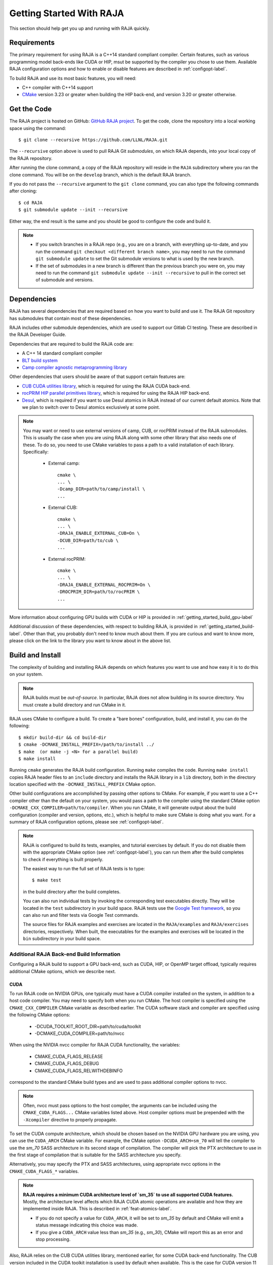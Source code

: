 .. ##
.. ## Copyright (c) 2016-22, Lawrence Livermore National Security, LLC
.. ## and RAJA project contributors. See the RAJA/LICENSE file
.. ## for details.
.. ##
.. ## SPDX-License-Identifier: (BSD-3-Clause)
.. ##


.. _getting_started-label:

*************************
Getting Started With RAJA
*************************

This section should help get you up and running with RAJA quickly.

============
Requirements
============

The primary requirement for using RAJA is a C++14 standard compliant compiler.
Certain features, such as various programming model back-ends like CUDA or HIP, 
msut be supported by the compiler you chose to use them. Available RAJA
configuration options and how to enable or disable features are described 
in :ref:`configopt-label`. 

To build RAJA and use its most basic features, you will need:

- C++ compiler with C++14 support
- `CMake <https://cmake.org/>`_ version 3.23 or greater when building the HIP back-end, and version 3.20 or greater otherwise.


==================
Get the Code
==================

The RAJA project is hosted on GitHub: 
`GitHub RAJA project <https://github.com/LLNL/RAJA>`_. To get the code, clone 
the repository into a local working space using the command::

   $ git clone --recursive https://github.com/LLNL/RAJA.git

The ``--recursive`` option above is used to pull RAJA Git *submodules*, on 
which RAJA depends, into your local copy of the RAJA repository.

After running the clone command, a copy of the RAJA repository will reside in
the ``RAJA`` subdirectory where you ran the clone command. You will be on the 
``develop`` branch, which is the default RAJA branch.

If you do not pass the ``--recursive`` argument to the ``git clone``
command, you can also type the following commands after cloning::

  $ cd RAJA
  $ git submodule update --init --recursive

Either way, the end result is the same and you should be good to configure the
code and build it.

.. note:: * If you switch branches in a RAJA repo (e.g., you are on a branch,
            with everything up-to-date, and you run the command 
            ``git checkout <different branch name>``, you may need to run 
            the command ``git submodule update`` to set the Git submodule 
            versions to what is used by the new branch.
          * If the set of submodules in a new branch is different than the
            previous branch you were on, you may need to run the command
            ``git submodule update --init --recursive`` to pull in the 
            correct set of submodule and versions.

.. _getting_started_depend-label:

==================
Dependencies
==================

RAJA has several dependencies that are required based on how you want to
build and use it. The RAJA Git repository has submodules that contain 
most of these dependencies.

RAJA includes other submodule dependencies, which are used to support our 
Gitlab CI testing. These are described in the RAJA Developer Guide. 

Dependencies that are required to build the RAJA code are:

- A C++ 14 standard compliant compiler
- `BLT build system <https://github.com/LLNL/blt>`_
- `Camp compiler agnostic metaprogramming library  <https://github.com/LLNL/camp>`_

Other dependencies that users should be aware of that support certain 
features are:

- `CUB CUDA utilities library <https://github.com/NVlabs/cub>`_, which is required for using the RAJA CUDA back-end.
- `rocPRIM HIP parallel primitives library <https://github.com/ROCmSoftwarePlatform/rocPRIM.git>`_, which is required for using the RAJA HIP back-end.
- `Desul <https://github.com/desul/desul>`_, which is required if you want to use Desul atomics in RAJA instead of our current default atomics. Note that we plan to switch over to Desul atomics exclusively at some point.

.. note:: You may want or need to use external versions of camp, CUB, or 
          rocPRIM instead of the RAJA submodules. This is usually the case
          when you are using RAJA along with some other library that also
          needs one of these. To do so, you need to use CMake variables to 
          pass a path to a valid installation of each library. Specifically:

            * External camp::

                cmake \
                ... \
                -Dcamp_DIR=path/to/camp/install \
                ...

            * External CUB::

                cmake \
                ... \ 
                -DRAJA_ENABLE_EXTERNAL_CUB=On \
                -DCUB_DIR=path/to/cub \
                ...

            * External rocPRIM:: 

                cmake \
                ... \
                -DRAJA_ENABLE_EXTERNAL_ROCPRIM=On \
                -DROCPRIM_DIR=path/to/rocPRIM \
                ... 

More information about configuring GPU builds with CUDA or HIP is provided
in :ref:`getting_started_build_gpu-label`

Additional discussion of these dependencies, with respect to building RAJA, is 
provided in :ref:`getting_started_build-label`. Other than that, you probably 
don't need to know much about them. If you are curious and want to know more, 
please click on the link to the library you want to know about in the above 
list.

.. _getting_started_build-label:

==================
Build and Install
==================

The complexity of building and installing RAJA depends on which features you 
want to use and how easy it is to do this on your system.

.. note:: RAJA builds must be *out-of-source*. In particular, RAJA does not 
          allow building in its source directory. You must create a build 
          directory and run CMake in it.

RAJA uses CMake to configure a build. To create a "bare bones" configuration, 
build, and install it, you can do the following::

  $ mkdir build-dir && cd build-dir
  $ cmake -DCMAKE_INSTALL_PREFIX=/path/to/install ../
  $ make  (or make -j <N> for a parallel build)
  $ make install

Running ``cmake`` generates the RAJA build configuration. Running ``make``
compiles the code. Running ``make install`` copies RAJA header files 
to an ``include`` directory and installs the RAJA library in a ``lib`` 
directory, both in the directory location specified with the
``-DCMAKE_INSTALL_PREFIX`` CMake option.

Other build configurations are accomplished by passing other options to CMake.
For example, if you want to use a C++ compiler other than the default on 
your system, you would pass a path to the compiler using the standard
CMake option ``-DCMAKE_CXX_COMPILER=path/to/compiler``.
When you run CMake, it will generate output about the build configuration 
(compiler and version, options, etc.), which is helpful to make sure CMake
is doing what you want. For a summary of RAJA configuration 
options, please see :ref:`configopt-label`.

.. note:: RAJA is configured to build its tests, examples, and tutorial
          exercises by default. If you do not disable them with the 
          appropriate CMake option (see :ref:`configopt-label`), 
          you can run them after the build completes to check if everything 
          is built properly.

          The easiest way to run the full set of RAJA tests is to type::

             $ make test

          in the build directory after the build completes.

          You can also run individual tests by invoking the corresponding
          test executables directly. They will be located in the ``test`` 
          subdirectory in your build space. RAJA tests use the 
          `Google Test framework <https://github.com/google/googletest>`_, 
          so you can also run and filter tests via Google Test commands.

          The source files for RAJA examples and exercises are located in 
          the ``RAJA/examples`` and ``RAJA/exercises`` directories, 
          respectively. When built, the executables for the examples and 
          exercises will be located in the ``bin`` subdirectory in your build
          space.

.. _getting_started_build_gpu-label:

-------------------------------------------
Additional RAJA Back-end Build Information
-------------------------------------------

Configuring a RAJA build to support a GPU back-end, such as CUDA, HIP, or 
OpenMP target offload, typically requires additional CMake options, which 
we describe next. 

CUDA
^^^^^^

To run RAJA code on NVIDIA GPUs, one typically must have a CUDA compiler 
installed on the system, in addition to a host code compiler. You may need 
to specify both when you run CMake. The host compiler is specified using the 
``CMAKE_CXX_COMPILER`` CMake variable as described earlier. The CUDA software
stack and compiler are specified using the following CMake options:

  * -DCUDA_TOOLKIT_ROOT_DIR=path/to/cuda/toolkit
  * -DCMAKE_CUDA_COMPILER=path/to/nvcc

When using the NVIDIA nvcc compiler for RAJA CUDA functionality, the variables:

  * CMAKE_CUDA_FLAGS_RELEASE
  * CMAKE_CUDA_FLAGS_DEBUG
  * CMAKE_CUDA_FLAGS_RELWITHDEBINFO

correspond to the standard CMake build types and are used to pass additional
compiler options to nvcc.

.. note:: Often, nvcc must pass options to the host compiler, the arguments
          can be included using the ``CMAKE_CUDA_FLAGS...`` CMake variables
          listed above. Host compiler options must be prepended with the 
          ``-Xcompiler`` directive to properly propagate.

To set the CUDA compute architecture, which should be chosen based on the 
NVIDIA GPU hardware you are using, you can use the ``CUDA_ARCH`` CMake 
variable. For example, the CMake option ``-DCUDA_ARCH=sm_70`` will tell the 
compiler to use the `sm_70` SASS architecture in its second stage of 
compilation. The compiler will pick the PTX architecture to use in the first 
stage of compilation that is suitable for the SASS architecture you specify.

Alternatively, you may specify the PTX and SASS architectures, using
appropriate nvcc options in the ``CMAKE_CUDA_FLAGS_*`` variables.

.. note:: **RAJA requires a minimum CUDA architecture level of `sm_35` to use
          all supported CUDA features.** Mostly, the architecture level affects
          which RAJA CUDA atomic operations are available and how they are
          implemented inside RAJA. This is described in 
          :ref:`feat-atomics-label`.

          * If you do not specify a value for ``CUDA_ARCH``, it will be set to
            `sm_35` by default and CMake will emit a status message 
            indicating this choice was made.

          * If you give a ``CUDA_ARCH`` value less than `sm_35` (e.g., `sm_30`),
            CMake will report this as an error and stop processing.

Also, RAJA relies on the CUB CUDA utilities library, mentioned earlier, for 
some CUDA back-end functionality. The CUB version included in the CUDA toolkit 
installation is used by default when available. This is the case for CUDA 
version 11 and later. RAJA includes a CUB submodule that is used by default
with older versions of CUDA. To use an external CUB installation, provide the 
following options to CMake:: 

  cmake \
  ... \
  -DRAJA_ENABLE_EXTERNAL_CUB=On \
  -DCUB_DIR=<path/to/cub> \
  ...

.. note:: The CUDA toolkit version of CUB is
          required for compatibility with the CUDA toolkit version of thrust
          starting with CUDA version 11.0.0. So, if you build
          RAJA with CUDA version 11 or higher, you should use the version of
          CUB contained in the CUDA toolkit version you are using to use 
          Thrust and to be compatible with libraries that use Thrust.

.. note:: The version of Googletest that
          is used in RAJA version v0.11.0 or newer requires CUDA version
          9.2.x or newer when compiling with nvcc. Thus, if you build
          RAJA with CUDA enabled and want to also enable RAJA tests, you
          must use CUDA version 9.2.x or newer.

HIP
^^^^

To run RAJA code on AMD GPUs, one typically uses a ROCm compiler and tool 
chain (which can also be used to compile code for NVIDIA GPUs, which is not
covered in detail in RAJA user documentation).

.. note:: RAJA requires version 3.5 or newer of the ROCm software stack to 
          use the RAJA HIP back-end.

Unlike CUDA, you do not specify a host compiler and a device compiler when 
using the AMD ROCm software stack. Typical CMake options to use when building 
with a ROCm stack are:

  * -DROCM_ROOT_DIR=path/to/rocm
  * -DHIP_ROOT_DIR=path/to/hip
  * -DHIP_PATH=path/to/hip/binaries
  * -DCMAKE_CXX_COMPILER=path/to/rocm/compiler 

Additionally, you use the CMake variable ``CMAKE_HIP_ARCHITECTURES`` to set
the target compute architecture. For example::

  -DCMAKE_HIP_ARCHITECTURES=gfx908

RAJA relies on the rocPRIM HIP utilities library for some HIP
functionality. The rocPRIM included in the ROCm install is used by default if
available. RAJA includes a rocPRIM submodule that is used if it is not
available. To use an external rocPRIM install provide the following options
to CMake::

  cmake \
  ... \
  -DRAJA_ENABLE_EXTERNAL_ROCPRIM=On \
  -DROCPRIM_DIR=<pat/to/rocPRIM> \
  ...

.. note:: When using HIP and targeting NVIDIA GPUs, RAJA uses CUB instead of
          rocPRIM. In this case, you must configure with an external CUB 
          install using the CMake variables described in the CUDA section above.

OpenMP
^^^^^^^

To use OpenMP target offload GPU execution, additional options may need to be
passed to the compiler. The variable ``OpenMP_CXX_FLAGS`` is used for this.
Option syntax follows the CMake *list* pattern. For example, to specify OpenMP 
target options for NVIDIA GPUs using a clang-based compiler, one may do
something like::

   cmake \
     ... \
     -DOpenMP_CXX_FLAGS="-fopenmp;-fopenmp-targets=nvptx64-nvidia-cuda" \
     ...

----------------------------------------
RAJA Example Build Configuration Files
----------------------------------------

The RAJA repository has subdirectories ``RAJA/scripts/*-builds`` that contain
a variety of build scripts we use to build and test RAJA on various platforms 
with various compilers. These scripts pass files (*CMake cache files*) 
located in the ``RAJA/host-configs`` directory to CMake using the '-C' option.
These files serve as useful examples of how to configure RAJA prior to
compilation.

======================
Learning to Use RAJA
======================

The RAJA repository contains a variety of example source codes that you are 
encouraged to view and run to learn about how to use RAJA:

  * The ``RAJA/examples`` directory contains various examples that illustrate
    algorithm patterns.
  * The ``RAJA/exercises`` directory contains exercises for users to work 
    through along with complete solutions. These are described in detail
    in the :ref:`tutorial-label` section.
  * Other examples can also be found in the ``RAJA/test`` directories.

We mentioned earlier that RAJA examples, exercises, and tests are built by
default when RAJA is compiled. So, unless you explicitly disable them when 
you run CMake to configure a RAJA build, you can run them after compiling RAJA.
Executables for the examples and exercises will be located in the
``<build-dir>/bin`` directory in your build space. Test executables will
be located in the ``<build-dir>/test`` directory.

For an overview of all the main RAJA features, see :ref:`features-label`.
A full tutorial with a variety of examples showing how to use RAJA features
can be found in :ref:`tutorial-label`.
